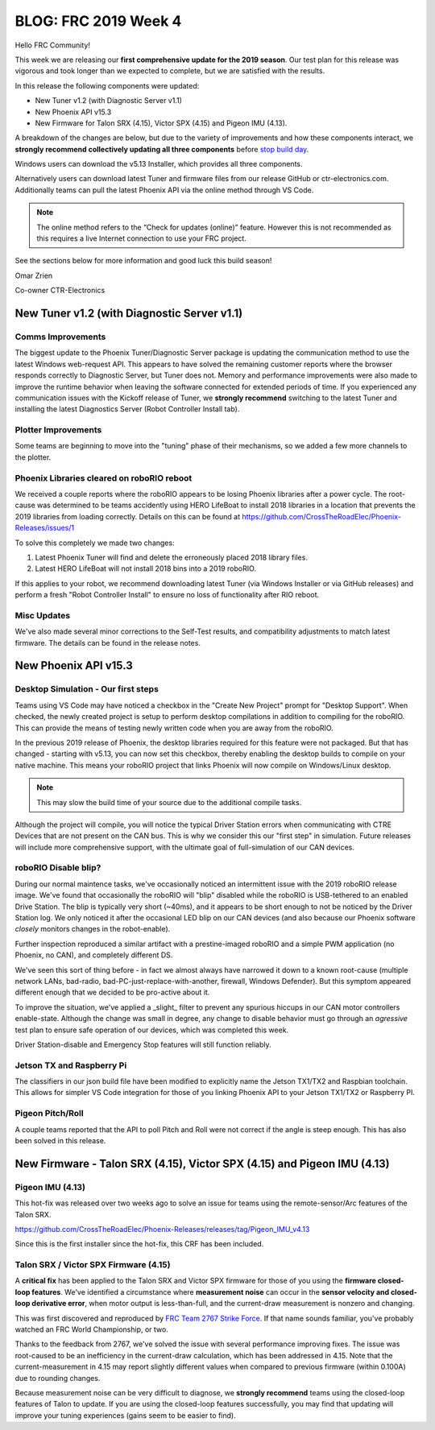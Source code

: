 .. post:: Jan 31, 2019

BLOG: FRC 2019 Week 4
=====================

Hello FRC Community!

This week we are releasing our **first comprehensive update for the 2019 season**.
Our test plan for this release was vigorous and took longer than we expected to complete, but we are satisfied with the results.

In this release the following components were updated:

- New Tuner v1.2 (with Diagnostic Server v1.1)
- New Phoenix API v15.3
- New Firmware for Talon SRX (4.15), Victor SPX (4.15) and Pigeon IMU (4.13).

A breakdown of the changes are below, but due to the variety of improvements and how these components interact, we **strongly recommend collectively updating all three components** before `stop build day <https://www.firstinspires.org/robotics/frc/season-calendar/stop-build-day>`_.

Windows users can download the v5.13 Installer, which provides all three components.

Alternatively users can download latest Tuner and firmware files from our release GitHub or ctr-electronics.com.
Additionally teams can pull the latest Phoenix API via the online method through VS Code.

.. note:: The online method refers to the “Check for updates (online)” feature. However this is not recommended as this requires a live Internet connection to use your FRC project.

See the sections below for more information and good luck this build season!

Omar Zrien

Co-owner CTR-Electronics

New Tuner v1.2 (with Diagnostic Server v1.1)
~~~~~~~~~~~~~~~~~~~~~~~~~~~~~~~~~~~~~~~~~~~~

Comms Improvements
-----------------------------------------------------------------
The biggest update to the Phoenix Tuner/Diagnostic Server package is updating the communication method to use the latest Windows web-request API.
This appears to have solved the remaining customer reports where the browser responds correctly to Diagnostic Server, but Tuner does not.
Memory and performance improvements were also made to improve the runtime behavior when leaving the software connected for extended periods of time.
If you experienced any communication issues with the Kickoff release of Tuner, we **strongly recommend** switching to the latest Tuner and installing the latest Diagnostics Server (Robot Controller Install tab).

Plotter Improvements
-----------------------------------------------------------------
Some teams are beginning to move into the "tuning" phase of their mechanisms, so we added a few more channels to the plotter.

.. image:: ../img/blog-week4-1.png

Phoenix Libraries cleared on roboRIO reboot 
-----------------------------------------------------------------
We received a couple reports where the roboRIO appears to be losing Phoenix libraries after a power cycle.
The root-cause was determined to be teams accidently using HERO LifeBoat to install 2018 libraries in a location that prevents the 2019 libraries from loading correctly.
Details on this can be found at https://github.com/CrossTheRoadElec/Phoenix-Releases/issues/1

To solve this completely we made two changes:

1. Latest Phoenix Tuner will find and delete the erroneously placed 2018 library files.
2. Latest HERO LifeBoat will not install 2018 bins into a 2019 roboRIO.

If this applies to your robot, we recommend downloading latest Tuner (via Windows Installer or via GitHub releases) and perform a fresh "Robot Controller Install" to ensure no loss of functionality after RIO reboot.

Misc Updates
-----------------------------------------------------------------
We've also made several minor corrections to the Self-Test results, and compatibility adjustments to match latest firmware.
The details can be found in the release notes.

New Phoenix API v15.3
~~~~~~~~~~~~~~~~~~~~~~~~~~~~~~~~~~~~~~~~~~~~~~~~~

Desktop Simulation - Our first steps
-----------------------------------------------------------------
Teams using VS Code may have noticed a checkbox in the "Create New Project" prompt for "Desktop Support".
When checked, the newly created project is setup to perform desktop compilations in addition to compiling for the roboRIO.
This can provide the means of testing newly written code when you are away from the roboRIO.

In the previous 2019 release of Phoenix, the desktop libraries required for this feature were not packaged.
But that has changed - starting with v5.13, you can now set this checkbox, thereby enabling the desktop builds to compile on your native machine.
This means your roboRIO project that links Phoenix will now compile on Windows/Linux desktop.

.. note:: This may slow the build time of your source due to the additional compile tasks.

Although the project will compile, you will notice the typical Driver Station errors when communicating with CTRE Devices that are not present on the CAN bus.
This is why we consider this our "first step" in simulation.
Future releases will include more comprehensive support, with the ultimate goal of full-simulation of our CAN devices.

roboRIO Disable blip?
-----------------------------------------------------------------
During our normal maintence tasks, we've occasionally noticed an intermittent issue with the 2019 roboRIO release image.
We've found that occasionally the roboRIO will "blip" disabled while the roboRIO is USB-tethered to an enabled Drive Station.
The blip is typically very short (~40ms), and it appears to be short enough to not be noticed by the Driver Station log.
We only noticed it after the occasional LED blip on our CAN devices (and also because our Phoenix software *closely* monitors changes in the robot-enable).

Further inspection reproduced a similar artifact with a prestine-imaged roboRIO and a simple PWM application (no Phoenix, no CAN), and completely different DS.

We've seen this sort of thing before - in fact we almost always have narrowed it down to a known root-cause (multiple network LANs, bad-radio, bad-PC-just-replace-with-another, firewall, Windows Defender).
But this symptom appeared different enough that we decided to be pro-active about it. 

To improve the situation, we've applied a _slight_ filter to prevent any spurious hiccups in our CAN motor controllers enable-state.
Although the change was small in degree, any change to disable behavior must go through an *agressive* test plan to ensure safe operation of our devices, which was completed this week.

Driver Station-disable and Emergency Stop features will still function reliably.

Jetson TX and Raspberry Pi
-----------------------------------------------------------------
The classifiers in our json build file have been modified to explicitly name the Jetson TX1/TX2 and Raspbian toolchain.
This allows for simpler VS Code integration for those of you linking Phoenix API to your Jetson TX1/TX2 or Raspberry PI.

Pigeon Pitch/Roll
-----------------------------------------------------------------
A couple teams reported that the API to poll Pitch and Roll were not correct if the angle is steep enough.
This has also been solved in this release.


New Firmware -  Talon SRX (4.15), Victor SPX (4.15) and Pigeon IMU (4.13)
~~~~~~~~~~~~~~~~~~~~~~~~~~~~~~~~~~~~~~~~~~~~~~~~~~~~~~~~~~~~~~~~~~~~~~~~~
Pigeon IMU (4.13)
-----------------------------------------------------------------
This hot-fix was released over two weeks ago to solve an issue for teams using the remote-sensor/Arc features of the Talon SRX.

https://github.com/CrossTheRoadElec/Phoenix-Releases/releases/tag/Pigeon_IMU_v4.13

Since this is the first installer since the hot-fix, this CRF has been included.

Talon SRX / Victor SPX Firmware (4.15)
-----------------------------------------------------------------
A **critical fix** has been applied to the Talon SRX and Victor SPX firmware for those of you using the **firmware closed-loop features**.
We've identified a circumstance where **measurement noise** can occur in the **sensor velocity and closed-loop derivative error**, when motor output is less-than-full, and the current-draw measurement is nonzero and changing.


This was first discovered and reproduced by `FRC Team 2767 Strike Force <https://www.strykeforce.org/>`_.
If that name sounds familiar, you've probably watched an FRC World Championship, or two.

Thanks to the feedback from 2767, we've solved the issue with several performance improving fixes.
The issue was root-caused to be an inefficiency in the current-draw calculation, which has been addressed in 4.15.
Note that the current-measurement in 4.15 may report slightly different values when compared to previous firmware (within 0.100A) due to rounding changes.

Because measurement noise can be very difficult to diagnose, we **strongly recommend** teams using the closed-loop features of Talon to update.
If you are using the closed-loop features successfully, you may find that updating will improve your tuning experiences (gains seem to be easier to find).

